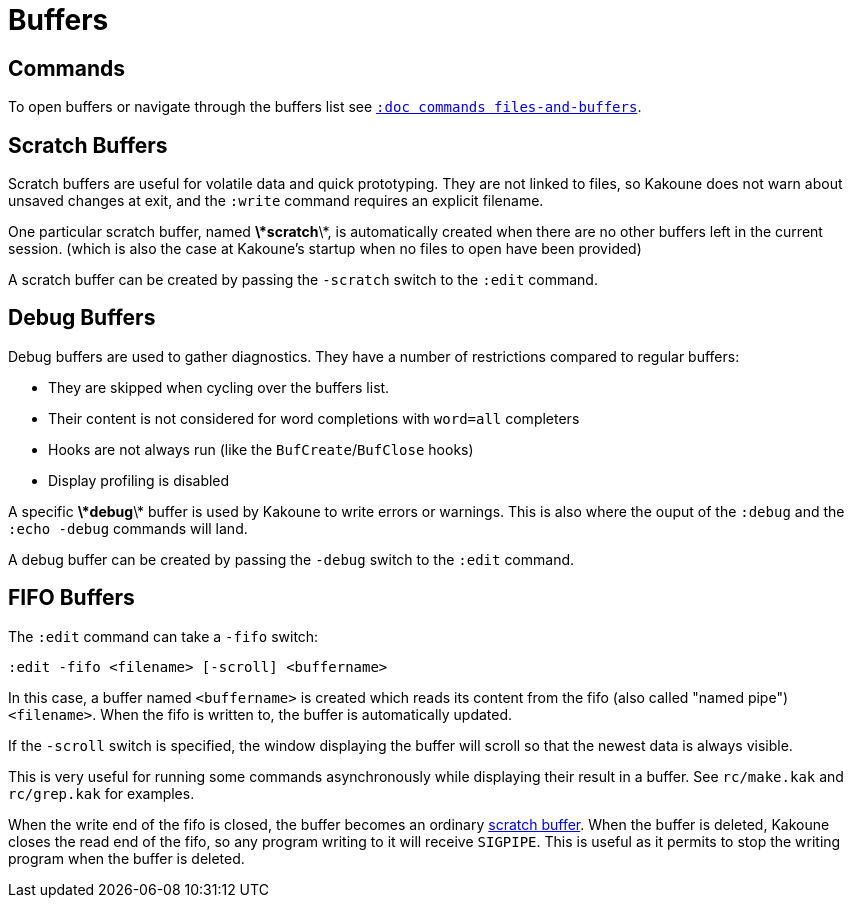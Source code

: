 = Buffers

== Commands

To open buffers or navigate through the buffers list see
<<commands#files-and-buffers,`:doc commands files-and-buffers`>>.

== Scratch Buffers

Scratch buffers are useful for volatile data and quick prototyping.
They are not linked to files, so Kakoune does not warn about unsaved
changes at exit, and the `:write` command requires an explicit filename.

One particular scratch buffer, named *\*scratch*\*, is automatically
created when there are no other buffers left in the current
session. (which is also the case at Kakoune's startup when no files to
open have been provided)

A scratch buffer can be created by passing the `-scratch` switch to the
`:edit` command.

== Debug Buffers

Debug buffers are used to gather diagnostics. They have a number of
restrictions compared to regular buffers:

- They are skipped when cycling over the buffers list.
- Their content is not considered for word completions with `word=all`
  completers
- Hooks are not always run (like the `BufCreate`/`BufClose` hooks)
- Display profiling is disabled

A specific *\*debug*\* buffer is used by Kakoune to write errors or
warnings.  This is also where the ouput of the `:debug` and the `:echo
-debug` commands will land.

A debug buffer can be created by passing the `-debug` switch to the
`:edit` command.

== FIFO Buffers

The `:edit` command can take a `-fifo` switch:

---------------------------------------------
:edit -fifo <filename> [-scroll] <buffername>
---------------------------------------------

In this case, a buffer named `<buffername>` is created which reads
its content from the fifo (also called "named pipe") `<filename>`.
When the fifo is written to, the buffer is automatically updated.

If the `-scroll` switch is specified, the window displaying the buffer
will scroll so that the newest data is always visible.

This is very useful for running some commands asynchronously while
displaying their result in a buffer. See `rc/make.kak` and `rc/grep.kak`
for examples.

When the write end of the fifo is closed, the buffer becomes an ordinary
<<buffers#scratch-buffers,scratch buffer>>. When the buffer is deleted,
Kakoune closes the read end of the fifo, so any program writing to it
will receive `SIGPIPE`. This is useful as it permits to stop the writing
program when the buffer is deleted.

